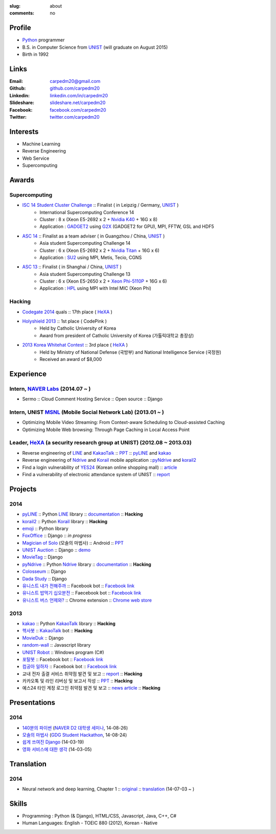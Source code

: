 :slug: about
:comments: no

.. image:: /images/carpedm20.png
    :alt: Portrait picture of me
    :align: right
    :width: 250
    :height: 250

Profile
-------

- Python_ programmer
- B.S. in Computer Science from `UNIST`_ (will graduate on August 2015)
- Birth in 1992


Links
-----
:Email: carpedm20@gmail.com
:Github: `github.com/carpedm20`_
:Linkedin: `linkedin.com/in/carpedm20`_
:Slideshare: `slideshare.net/carpedm20`_
:Facebook: `facebook.com/carpedm20`_
:Twitter: `twitter.com/carpedm20`_


Interests
---------

- Machine Learning
- Reverse Engineering
- Web Service
- Supercomputing


Awards
------

Supercomputing
~~~~~~~~~~~~~~
- `ISC 14 Student Cluster Challenge`_ :: Finalist ( in Leipzig / Germany, `UNIST`_ )
   - International Supercomputing Conference 14
   - Cluster : 8 x (Xeon E5-2692 x 2 + `Nvidia K40 <http://www.nvidia.com/object/tesla-servers.html>`__ + 16G x 8)
   - Application : `GADGET2 <http://www.mpa-garching.mpg.de/gadget/>`__ using `G2X <http://www.lab4241.com/cef/g2x/>`__ (GADGET2 for GPU), MPI, FFTW, GSL and HDF5
- `ASC 14`_ :: Finalist as a team adviser ( in Guangzhou / China, `UNIST`_ )
   - Asia student Supercomputing Challenge 14
   - Cluster : 6 x (Xeon E5-2692 x 2 + `Nvidia Titan <http://www.nvidia.co.kr/gtx-700-graphics-cards/gtx-780/>`__ + 16G x 6)
   - Application : `SU2 <http://su2.stanford.edu/>`__ using MPI, Metis, Tecio, CGNS
- `ASC 13`_ :: Finalist ( in Shanghai / China, `UNIST`_ )
   - Asia student Supercomputing Challenge 13
   - Cluster : 6 x (Xeon E5-2650 x 2 + `Xeon Phi-5110P <http://ark.intel.com/ko/products/71992/Intel-Xeon-Phi-Coprocessor-5110P-8GB-1_053-GHz-60-core>`__ + 16G x 6)
   - Application : `HPL <http://www.netlib.org/benchmark/hpl/>`__ using MPI with Intel MIC (Xeon Phi)

Hacking
~~~~~~~
- `Codegate 2014`_ quals :: 17th place ( `HeXA`_ )
- `Holyshield 2013`_ :: 1st place ( CodePink )
   - Held by Catholic University of Korea
   - Award from president of Catholic University of Korea (가톨릭대학교 총장상)
- `2013 Korea Whitehat Contest`_ :: 3rd place ( `HeXA`_ )
   - Held by Ministry of National Defense (국방부) and National Intelligence Service (국정원)
   - Received an award of $8,000

Experience
----------

Intern, `NAVER Labs`_ (2014.07 ~ )
~~~~~~~~~~~~~~~~~~~~~~~~~~~~~~~~~~~~~
- Sermo :: Cloud Comment Hosting Service :: Open source :: Django

Intern, UNIST `MSNL`_ (Mobile Social Network Lab) (2013.01 ~ )
~~~~~~~~~~~~~~~~~~~~~~~~~~~~~~~~~~~~~~~~~~~~~~~~~~~~~~~~~~~~~~
- Optimizing Mobile Video Streaming: From Context-aware Scheduling to Cloud-assisted Caching
- Optimizing Mobile Web browsing: Through Page Caching in Local Access Point

Leader, `HeXA`_ (a security research group at UNIST) (2012.08 ~ 2013.03)
~~~~~~~~~~~~~~~~~~~~~~~~~~~~~~~~~~~~~~~~~~~~~~~~~~~~~~~~~~~~~~~~~~~~~~~~
- Reverse engineering of `LINE`_ and `KakaoTalk`_ :: `PPT <https://www.dropbox.com/s/m475fume4pet7n7/kakao_line.pdf>`__ :: `pyLINE`_ and `kakao`_
- Reverse engineering of `Ndrive`_ and `Korail`_ mobile application ::`pyNdrive`_ and `korail2`_ 
- Find a login vulnerability of `YES24 <http://www.yes24.com/>`__ (Korean online shopping mall) :: `article <http://dailysecu.com/news_view.php?article_id=5781>`__
- Find a vulnerability of electronic attendance system of UNIST :: `report <https://www.dropbox.com/s/i9gjoaukh9mkj9z/21_SCCS%20%EC%B7%A8%EC%95%BD%EC%A0%90%20%EB%B3%B4%EA%B3%A0%EC%84%9C.pdf>`__

Projects
--------

2014
~~~~
- `pyLINE`_ :: Python `LINE`_ library :: `documentation <http://carpedm20.github.io/line/>`__ :: **Hacking**
- `korail2`_ :: Python `Korail`_ library :: **Hacking**
- `emoji`_ :: Python library
- `FoxOffice`_ :: Django :: *in progress*
- `Magician of Solo`_ (모솔의 마법사) :: Android :: `PPT <http://www.slideshare.net/carpedm20/slide-38290883>`__
- `UNIST Auction`_ :: Django :: `demo <http://pam.herokuapp.com/>`__
- `MovieTag`_ :: Django
- `pyNdrive`_ :: Python `Ndrive`_ library :: `documentation <http://carpedm20.github.io/ndrive/>`__ :: **Hacking**
- `Colosseum`_ :: Django
- `Dada Study`_ :: Django
- `유니스트 내가 전해주까`_ :: Facebook bot :: `Facebook link <https://www.facebook.com/unistfedex?>`__
- `유니스트 밥먹기 십오분전`_ :: Faecebook bot :: `Facebook link <https://www.facebook.com/unistbap?>`__
- `유니스트 버스 언제와?`_ :: Chrome extension :: `Chrome web store <https://chrome.google.com/webstore/detail/unist-bus-when/bjlijmbdlcjimbaehpppflcgmdgjlgme>`__

2013
~~~~
- `kakao`_ :: Python `KakaoTalk`_ library :: **Hacking**
- `헥사봇`_ :: `KakaoTalk`_ bot :: **Hacking**
- `MovieDuk`_ :: Django
- `random-wall`_ :: Javascript library
- `UNIST Robot`_ :: Windows program (C#)
- `포탈봇`_ :: Facebook bot :: `Facebook link <https://www.facebook.com/hexa.portal>`__
- `컴공아 일하자`_ :: Facebook bot :: `Facebook link <https://www.facebook.com/comgong.job>`__
- 교내 전자 출결 서비스 취약점 발견 및 보고 :: `report <https://www.dropbox.com/s/i9gjoaukh9mkj9z/21_SCCS%20%EC%B7%A8%EC%95%BD%EC%A0%90%20%EB%B3%B4%EA%B3%A0%EC%84%9C.pdf>`__ :: **Hacking**
- 카카오톡 및 라인 리버싱 및 보고서 작성 :: `PPT <https://www.dropbox.com/s/m475fume4pet7n7/kakao_line.pdf>`__ :: **Hacking**
- 예스24 타인 계정 로그인 취약점 발견 및 보고 :: `news article <http://dailysecu.com/news_view.php?article_id=5781>`__ :: **Hacking**


Presentations
-------------

2014
~~~~
- `140분의 파이썬 <https://carpedm20.github.io/140min-python>`__ (`NAVER D2 대학생 세미나 <http://helloworld.naver.com/helloworld/900758>`__, 14-08-26)
- `모솔의 마법사 <http://www.slideshare.net/carpedm20/slide-38290883>`__ (`GDG Student Hackathon <http://gdghackathon.github.io/>`__, 14-08-24)
- `쉽게 쓰여진 Django`_ (14-03-19)
- `영화 서비스에 대한 생각`_ (14-03-05)


Translation
-----------

2014
~~~~
- Neural network and deep learning, Chapter 1 :: `original <http://neuralnetworksanddeeplearning.com/chap1.html>`_ :: `translation <http://carpedm20.github.io/2014/7/3/neural-net-translation/>`_ (14-07-03 ~ )


Skills
------

- Programming : Python (& Django), HTML/CSS, Javascript, Java, C++, C#
- Human Languages: English - TOEIC 880 (2012), Korean - Native


.. _carpedm20.com: http://carpedm20.com
.. _github.com/carpedm20: https://github.com/carpedm20
.. _facebook.com/carpedm20: https://www.facebook.com/carpedm20
.. _linkedin.com/in/carpedm20: https://www.linkedin.com/in/carpedm20
.. _slideshare.net/carpedm20: http://www.slideshare.net/carpedm20
.. _twitter.com/carpedm20: https://twitter.com/carpedm20

.. _ISC 14 Student Cluster Challenge: http://www.isc-events.com/isc14/student-cluster-competition.html
.. _ASC 14: http://www.asc-events.org/ASC14/index14en.php
.. _ASC 13: http://www.asc-events.org/13en/index13en.php
.. _Codegate 2014: http://codegate.org/
.. _HolyShield 2013: https://www.facebook.com/CATHolyShield/photos/a.438453622859643.95021.270853396286334/634153726622964
.. _2013 Korea Whitehat Contest: http://www.whitehatcontest.com/

.. _NAVER Labs: https://www.facebook.com/naverlabs
.. _MSNL: http://msn.unist.ac.kr/
.. _LINE: http://line.me/en/
.. _Korail: http://info.korail.com/mbs/english/index.jsp
.. _Ndrive: http://ndrive.naver.com/index.nhn

.. _pyLINE: https://github.com/carpedm20/LINE
.. _korail2: https://github.com/carpedm20/korail2
.. _korail.js: https://github.com/carpedm20/korail.js
.. _emoji: https://github.com/carpedm20/emoji
.. _FoxOffice: https://github.com/carpedm20/foxoffice
.. _Magician of Solo: https://github.com/four-minus-one/magician-of-solo
.. _UNIST Auction: https://github.com/carpedm20/UNIST-pam
.. _CloudyAfterSunny: https://github.com/carpedm20/CloudyAfterSunny

.. _pyNdrive: https://github.com/carpedm20/ndrive
.. _MovieTag: https://github.com/carpedm20/movietag
.. _Colosseum: https://github.com/carpedm20/colosseum
.. _Dada Study: https://github.com/carpedm20/Dada-study
.. _유니스트 내가 전해주까: https://github.com/carpedm20/UNIST-FedEx
.. _유니스트 밥먹기 십오분전: https://github.com/carpedm20/bap-15min-before
.. _유니스트 버스 언제와?: https://github.com/carpedm20/chrome-unist-bus

.. _KakaoTalk: http://www.kakao.com/talk/ko

.. _random-wall: https://github.com/carpedm20/random-wall
.. _MovieDuk: https://github.com/carpedm20/random-wall
.. _UNIST Robot: https://github.com/carpedm20/UNIST-robot
.. _헥사봇: https://github.com/carpedm20/HeXA-Bot
.. _포탈봇: https://github.com/carpedm20/UNIST-portal-bot
.. _컴공아 일하자: https://github.com/carpedm20/comgong-job

.. _kakao: https://github.com/namongk/kakaotalk

.. _쉽게 쓰여진 Django: http://www.slideshare.net/carpedm20/django-32473577
.. _영화 서비스에 대한 생각: http://www.slideshare.net/carpedm20/ss-32447808

.. _UNIST: http://www.unist.ac.kr/
.. _HeXA: https://www.facebook.com/unist.hexa
.. _python: http://python.org/
.. _django: https://www.djangoproject.org
.. _github: https://github.com/
